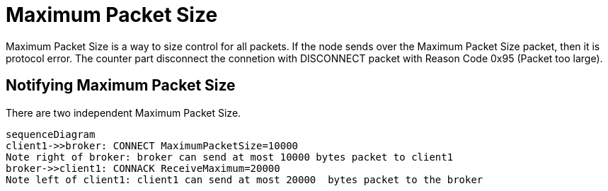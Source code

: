 :nofooter:
:am-version: latest
:source-highlighter: rouge
:rouge-style: base16.monokai

ifdef::env-github[:am-base-path: ../../main]
ifndef::env-github[:am-base-path: ../..]
ifdef::env-github[:api-base: link:https://redboltz.github.io/async_mqtt/doc/{am-version}/html]
ifndef::env-github[:api-base: link:../api]

= Maximum Packet Size

Maximum Packet Size is a way to size control for all packets.
If the node sends over the Maximum Packet Size packet, then it is protocol error. The counter part disconnect the connetion with DISCONNECT packet with Reason Code 0x95 (Packet too large).

== Notifying Maximum Packet Size

There are two independent Maximum Packet Size.

[mermaid]
ifdef::env-github[[source,mermaid]]
....
sequenceDiagram
client1->>broker: CONNECT MaximumPacketSize=10000
Note right of broker: broker can send at most 10000 bytes packet to client1
broker->>client1: CONNACK ReceiveMaximum=20000
Note left of client1: client1 can send at most 20000  bytes packet to the broker
....
